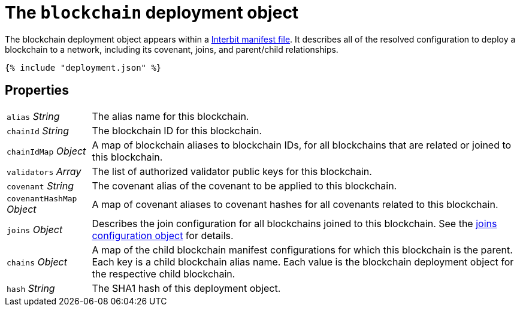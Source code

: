 = The `blockchain` deployment object

The blockchain deployment object appears within a
link:README.adoc[Interbit manifest file]. It describes all of the
resolved configuration to deploy a blockchain to a network, including
its covenant, joins, and parent/child relationships.

[source,js]
----
{% include "deployment.json" %}
----

== Properties

[horizontal]
[.api.p]`alias` [.api.t]__String__::
The alias name for this blockchain.

[.api.p]`chainId` [.api.t]__String__::
The blockchain ID for this blockchain.

[.api.p]`chainIdMap` [.api.t]__Object__::
A map of blockchain aliases to blockchain IDs, for all blockchains that
are related or joined to this blockchain.

[.api.p]`validators` [.api.t]__Array__::
The list of authorized validator public keys for this blockchain.

[.api.p]`covenant` [.api.t]__String__::
The covenant alias of the covenant to be applied to this blockchain.

[.api.p]`covenantHashMap` [.api.t]__Object__::
A map of covenant aliases to covenant hashes for all covenants related
to this blockchain.

[.api.p]`joins` [.api.t]__Object__::
Describes the join configuration for all blockchains joined to this
blockchain. See the link:../config/joins.adoc[joins configuration
object] for details.

[.api.p]`chains` [.api.t]__Object__::
A map of the child blockchain manifest configurations for which this
blockchain is the parent. Each key is a child blockchain alias name.
Each value is the blockchain deployment object for the respective child
blockchain.

[.api.p]`hash` [.api.t]__String__::
The SHA1 hash of this deployment object.
